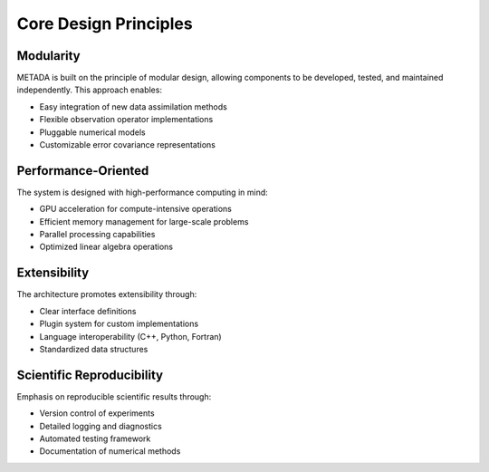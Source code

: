Core Design Principles
======================

Modularity
----------
METADA is built on the principle of modular design, allowing components to be developed, tested, and maintained independently. This approach enables:

- Easy integration of new data assimilation methods
- Flexible observation operator implementations
- Pluggable numerical models
- Customizable error covariance representations

Performance-Oriented
--------------------
The system is designed with high-performance computing in mind:

- GPU acceleration for compute-intensive operations
- Efficient memory management for large-scale problems
- Parallel processing capabilities
- Optimized linear algebra operations

Extensibility
-------------
The architecture promotes extensibility through:

- Clear interface definitions
- Plugin system for custom implementations
- Language interoperability (C++, Python, Fortran)
- Standardized data structures

Scientific Reproducibility
--------------------------
Emphasis on reproducible scientific results through:

- Version control of experiments
- Detailed logging and diagnostics
- Automated testing framework
- Documentation of numerical methods 
